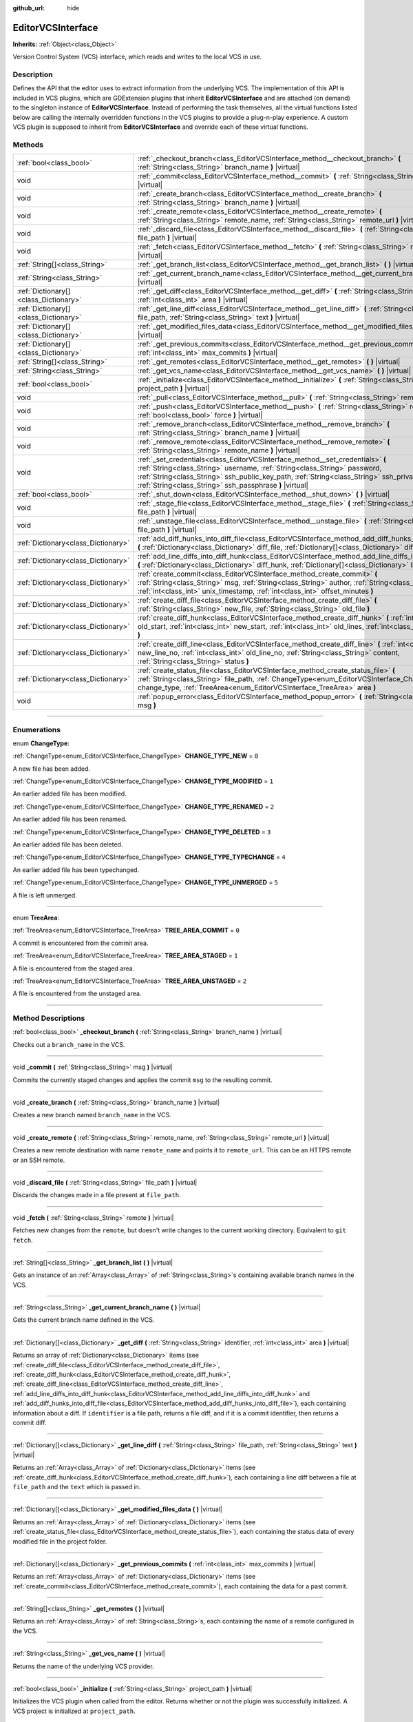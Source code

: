 :github_url: hide

.. DO NOT EDIT THIS FILE!!!
.. Generated automatically from Godot engine sources.
.. Generator: https://github.com/godotengine/godot/tree/master/doc/tools/make_rst.py.
.. XML source: https://github.com/godotengine/godot/tree/master/doc/classes/EditorVCSInterface.xml.

.. _class_EditorVCSInterface:

EditorVCSInterface
==================

**Inherits:** :ref:`Object<class_Object>`

Version Control System (VCS) interface, which reads and writes to the local VCS in use.

.. rst-class:: classref-introduction-group

Description
-----------

Defines the API that the editor uses to extract information from the underlying VCS. The implementation of this API is included in VCS plugins, which are GDExtension plugins that inherit **EditorVCSInterface** and are attached (on demand) to the singleton instance of **EditorVCSInterface**. Instead of performing the task themselves, all the virtual functions listed below are calling the internally overridden functions in the VCS plugins to provide a plug-n-play experience. A custom VCS plugin is supposed to inherit from **EditorVCSInterface** and override each of these virtual functions.

.. rst-class:: classref-reftable-group

Methods
-------

.. table::
   :widths: auto

   +---------------------------------------+---------------------------------------------------------------------------------------------------------------------------------------------------------------------------------------------------------------------------------------------------------------------------------------------------------------------------+
   | :ref:`bool<class_bool>`               | :ref:`_checkout_branch<class_EditorVCSInterface_method__checkout_branch>` **(** :ref:`String<class_String>` branch_name **)** |virtual|                                                                                                                                                                                   |
   +---------------------------------------+---------------------------------------------------------------------------------------------------------------------------------------------------------------------------------------------------------------------------------------------------------------------------------------------------------------------------+
   | void                                  | :ref:`_commit<class_EditorVCSInterface_method__commit>` **(** :ref:`String<class_String>` msg **)** |virtual|                                                                                                                                                                                                             |
   +---------------------------------------+---------------------------------------------------------------------------------------------------------------------------------------------------------------------------------------------------------------------------------------------------------------------------------------------------------------------------+
   | void                                  | :ref:`_create_branch<class_EditorVCSInterface_method__create_branch>` **(** :ref:`String<class_String>` branch_name **)** |virtual|                                                                                                                                                                                       |
   +---------------------------------------+---------------------------------------------------------------------------------------------------------------------------------------------------------------------------------------------------------------------------------------------------------------------------------------------------------------------------+
   | void                                  | :ref:`_create_remote<class_EditorVCSInterface_method__create_remote>` **(** :ref:`String<class_String>` remote_name, :ref:`String<class_String>` remote_url **)** |virtual|                                                                                                                                               |
   +---------------------------------------+---------------------------------------------------------------------------------------------------------------------------------------------------------------------------------------------------------------------------------------------------------------------------------------------------------------------------+
   | void                                  | :ref:`_discard_file<class_EditorVCSInterface_method__discard_file>` **(** :ref:`String<class_String>` file_path **)** |virtual|                                                                                                                                                                                           |
   +---------------------------------------+---------------------------------------------------------------------------------------------------------------------------------------------------------------------------------------------------------------------------------------------------------------------------------------------------------------------------+
   | void                                  | :ref:`_fetch<class_EditorVCSInterface_method__fetch>` **(** :ref:`String<class_String>` remote **)** |virtual|                                                                                                                                                                                                            |
   +---------------------------------------+---------------------------------------------------------------------------------------------------------------------------------------------------------------------------------------------------------------------------------------------------------------------------------------------------------------------------+
   | :ref:`String[]<class_String>`         | :ref:`_get_branch_list<class_EditorVCSInterface_method__get_branch_list>` **(** **)** |virtual|                                                                                                                                                                                                                           |
   +---------------------------------------+---------------------------------------------------------------------------------------------------------------------------------------------------------------------------------------------------------------------------------------------------------------------------------------------------------------------------+
   | :ref:`String<class_String>`           | :ref:`_get_current_branch_name<class_EditorVCSInterface_method__get_current_branch_name>` **(** **)** |virtual|                                                                                                                                                                                                           |
   +---------------------------------------+---------------------------------------------------------------------------------------------------------------------------------------------------------------------------------------------------------------------------------------------------------------------------------------------------------------------------+
   | :ref:`Dictionary[]<class_Dictionary>` | :ref:`_get_diff<class_EditorVCSInterface_method__get_diff>` **(** :ref:`String<class_String>` identifier, :ref:`int<class_int>` area **)** |virtual|                                                                                                                                                                      |
   +---------------------------------------+---------------------------------------------------------------------------------------------------------------------------------------------------------------------------------------------------------------------------------------------------------------------------------------------------------------------------+
   | :ref:`Dictionary[]<class_Dictionary>` | :ref:`_get_line_diff<class_EditorVCSInterface_method__get_line_diff>` **(** :ref:`String<class_String>` file_path, :ref:`String<class_String>` text **)** |virtual|                                                                                                                                                       |
   +---------------------------------------+---------------------------------------------------------------------------------------------------------------------------------------------------------------------------------------------------------------------------------------------------------------------------------------------------------------------------+
   | :ref:`Dictionary[]<class_Dictionary>` | :ref:`_get_modified_files_data<class_EditorVCSInterface_method__get_modified_files_data>` **(** **)** |virtual|                                                                                                                                                                                                           |
   +---------------------------------------+---------------------------------------------------------------------------------------------------------------------------------------------------------------------------------------------------------------------------------------------------------------------------------------------------------------------------+
   | :ref:`Dictionary[]<class_Dictionary>` | :ref:`_get_previous_commits<class_EditorVCSInterface_method__get_previous_commits>` **(** :ref:`int<class_int>` max_commits **)** |virtual|                                                                                                                                                                               |
   +---------------------------------------+---------------------------------------------------------------------------------------------------------------------------------------------------------------------------------------------------------------------------------------------------------------------------------------------------------------------------+
   | :ref:`String[]<class_String>`         | :ref:`_get_remotes<class_EditorVCSInterface_method__get_remotes>` **(** **)** |virtual|                                                                                                                                                                                                                                   |
   +---------------------------------------+---------------------------------------------------------------------------------------------------------------------------------------------------------------------------------------------------------------------------------------------------------------------------------------------------------------------------+
   | :ref:`String<class_String>`           | :ref:`_get_vcs_name<class_EditorVCSInterface_method__get_vcs_name>` **(** **)** |virtual|                                                                                                                                                                                                                                 |
   +---------------------------------------+---------------------------------------------------------------------------------------------------------------------------------------------------------------------------------------------------------------------------------------------------------------------------------------------------------------------------+
   | :ref:`bool<class_bool>`               | :ref:`_initialize<class_EditorVCSInterface_method__initialize>` **(** :ref:`String<class_String>` project_path **)** |virtual|                                                                                                                                                                                            |
   +---------------------------------------+---------------------------------------------------------------------------------------------------------------------------------------------------------------------------------------------------------------------------------------------------------------------------------------------------------------------------+
   | void                                  | :ref:`_pull<class_EditorVCSInterface_method__pull>` **(** :ref:`String<class_String>` remote **)** |virtual|                                                                                                                                                                                                              |
   +---------------------------------------+---------------------------------------------------------------------------------------------------------------------------------------------------------------------------------------------------------------------------------------------------------------------------------------------------------------------------+
   | void                                  | :ref:`_push<class_EditorVCSInterface_method__push>` **(** :ref:`String<class_String>` remote, :ref:`bool<class_bool>` force **)** |virtual|                                                                                                                                                                               |
   +---------------------------------------+---------------------------------------------------------------------------------------------------------------------------------------------------------------------------------------------------------------------------------------------------------------------------------------------------------------------------+
   | void                                  | :ref:`_remove_branch<class_EditorVCSInterface_method__remove_branch>` **(** :ref:`String<class_String>` branch_name **)** |virtual|                                                                                                                                                                                       |
   +---------------------------------------+---------------------------------------------------------------------------------------------------------------------------------------------------------------------------------------------------------------------------------------------------------------------------------------------------------------------------+
   | void                                  | :ref:`_remove_remote<class_EditorVCSInterface_method__remove_remote>` **(** :ref:`String<class_String>` remote_name **)** |virtual|                                                                                                                                                                                       |
   +---------------------------------------+---------------------------------------------------------------------------------------------------------------------------------------------------------------------------------------------------------------------------------------------------------------------------------------------------------------------------+
   | void                                  | :ref:`_set_credentials<class_EditorVCSInterface_method__set_credentials>` **(** :ref:`String<class_String>` username, :ref:`String<class_String>` password, :ref:`String<class_String>` ssh_public_key_path, :ref:`String<class_String>` ssh_private_key_path, :ref:`String<class_String>` ssh_passphrase **)** |virtual| |
   +---------------------------------------+---------------------------------------------------------------------------------------------------------------------------------------------------------------------------------------------------------------------------------------------------------------------------------------------------------------------------+
   | :ref:`bool<class_bool>`               | :ref:`_shut_down<class_EditorVCSInterface_method__shut_down>` **(** **)** |virtual|                                                                                                                                                                                                                                       |
   +---------------------------------------+---------------------------------------------------------------------------------------------------------------------------------------------------------------------------------------------------------------------------------------------------------------------------------------------------------------------------+
   | void                                  | :ref:`_stage_file<class_EditorVCSInterface_method__stage_file>` **(** :ref:`String<class_String>` file_path **)** |virtual|                                                                                                                                                                                               |
   +---------------------------------------+---------------------------------------------------------------------------------------------------------------------------------------------------------------------------------------------------------------------------------------------------------------------------------------------------------------------------+
   | void                                  | :ref:`_unstage_file<class_EditorVCSInterface_method__unstage_file>` **(** :ref:`String<class_String>` file_path **)** |virtual|                                                                                                                                                                                           |
   +---------------------------------------+---------------------------------------------------------------------------------------------------------------------------------------------------------------------------------------------------------------------------------------------------------------------------------------------------------------------------+
   | :ref:`Dictionary<class_Dictionary>`   | :ref:`add_diff_hunks_into_diff_file<class_EditorVCSInterface_method_add_diff_hunks_into_diff_file>` **(** :ref:`Dictionary<class_Dictionary>` diff_file, :ref:`Dictionary[]<class_Dictionary>` diff_hunks **)**                                                                                                           |
   +---------------------------------------+---------------------------------------------------------------------------------------------------------------------------------------------------------------------------------------------------------------------------------------------------------------------------------------------------------------------------+
   | :ref:`Dictionary<class_Dictionary>`   | :ref:`add_line_diffs_into_diff_hunk<class_EditorVCSInterface_method_add_line_diffs_into_diff_hunk>` **(** :ref:`Dictionary<class_Dictionary>` diff_hunk, :ref:`Dictionary[]<class_Dictionary>` line_diffs **)**                                                                                                           |
   +---------------------------------------+---------------------------------------------------------------------------------------------------------------------------------------------------------------------------------------------------------------------------------------------------------------------------------------------------------------------------+
   | :ref:`Dictionary<class_Dictionary>`   | :ref:`create_commit<class_EditorVCSInterface_method_create_commit>` **(** :ref:`String<class_String>` msg, :ref:`String<class_String>` author, :ref:`String<class_String>` id, :ref:`int<class_int>` unix_timestamp, :ref:`int<class_int>` offset_minutes **)**                                                           |
   +---------------------------------------+---------------------------------------------------------------------------------------------------------------------------------------------------------------------------------------------------------------------------------------------------------------------------------------------------------------------------+
   | :ref:`Dictionary<class_Dictionary>`   | :ref:`create_diff_file<class_EditorVCSInterface_method_create_diff_file>` **(** :ref:`String<class_String>` new_file, :ref:`String<class_String>` old_file **)**                                                                                                                                                          |
   +---------------------------------------+---------------------------------------------------------------------------------------------------------------------------------------------------------------------------------------------------------------------------------------------------------------------------------------------------------------------------+
   | :ref:`Dictionary<class_Dictionary>`   | :ref:`create_diff_hunk<class_EditorVCSInterface_method_create_diff_hunk>` **(** :ref:`int<class_int>` old_start, :ref:`int<class_int>` new_start, :ref:`int<class_int>` old_lines, :ref:`int<class_int>` new_lines **)**                                                                                                  |
   +---------------------------------------+---------------------------------------------------------------------------------------------------------------------------------------------------------------------------------------------------------------------------------------------------------------------------------------------------------------------------+
   | :ref:`Dictionary<class_Dictionary>`   | :ref:`create_diff_line<class_EditorVCSInterface_method_create_diff_line>` **(** :ref:`int<class_int>` new_line_no, :ref:`int<class_int>` old_line_no, :ref:`String<class_String>` content, :ref:`String<class_String>` status **)**                                                                                       |
   +---------------------------------------+---------------------------------------------------------------------------------------------------------------------------------------------------------------------------------------------------------------------------------------------------------------------------------------------------------------------------+
   | :ref:`Dictionary<class_Dictionary>`   | :ref:`create_status_file<class_EditorVCSInterface_method_create_status_file>` **(** :ref:`String<class_String>` file_path, :ref:`ChangeType<enum_EditorVCSInterface_ChangeType>` change_type, :ref:`TreeArea<enum_EditorVCSInterface_TreeArea>` area **)**                                                                |
   +---------------------------------------+---------------------------------------------------------------------------------------------------------------------------------------------------------------------------------------------------------------------------------------------------------------------------------------------------------------------------+
   | void                                  | :ref:`popup_error<class_EditorVCSInterface_method_popup_error>` **(** :ref:`String<class_String>` msg **)**                                                                                                                                                                                                               |
   +---------------------------------------+---------------------------------------------------------------------------------------------------------------------------------------------------------------------------------------------------------------------------------------------------------------------------------------------------------------------------+

.. rst-class:: classref-section-separator

----

.. rst-class:: classref-descriptions-group

Enumerations
------------

.. _enum_EditorVCSInterface_ChangeType:

.. rst-class:: classref-enumeration

enum **ChangeType**:

.. _class_EditorVCSInterface_constant_CHANGE_TYPE_NEW:

.. rst-class:: classref-enumeration-constant

:ref:`ChangeType<enum_EditorVCSInterface_ChangeType>` **CHANGE_TYPE_NEW** = ``0``

A new file has been added.

.. _class_EditorVCSInterface_constant_CHANGE_TYPE_MODIFIED:

.. rst-class:: classref-enumeration-constant

:ref:`ChangeType<enum_EditorVCSInterface_ChangeType>` **CHANGE_TYPE_MODIFIED** = ``1``

An earlier added file has been modified.

.. _class_EditorVCSInterface_constant_CHANGE_TYPE_RENAMED:

.. rst-class:: classref-enumeration-constant

:ref:`ChangeType<enum_EditorVCSInterface_ChangeType>` **CHANGE_TYPE_RENAMED** = ``2``

An earlier added file has been renamed.

.. _class_EditorVCSInterface_constant_CHANGE_TYPE_DELETED:

.. rst-class:: classref-enumeration-constant

:ref:`ChangeType<enum_EditorVCSInterface_ChangeType>` **CHANGE_TYPE_DELETED** = ``3``

An earlier added file has been deleted.

.. _class_EditorVCSInterface_constant_CHANGE_TYPE_TYPECHANGE:

.. rst-class:: classref-enumeration-constant

:ref:`ChangeType<enum_EditorVCSInterface_ChangeType>` **CHANGE_TYPE_TYPECHANGE** = ``4``

An earlier added file has been typechanged.

.. _class_EditorVCSInterface_constant_CHANGE_TYPE_UNMERGED:

.. rst-class:: classref-enumeration-constant

:ref:`ChangeType<enum_EditorVCSInterface_ChangeType>` **CHANGE_TYPE_UNMERGED** = ``5``

A file is left unmerged.

.. rst-class:: classref-item-separator

----

.. _enum_EditorVCSInterface_TreeArea:

.. rst-class:: classref-enumeration

enum **TreeArea**:

.. _class_EditorVCSInterface_constant_TREE_AREA_COMMIT:

.. rst-class:: classref-enumeration-constant

:ref:`TreeArea<enum_EditorVCSInterface_TreeArea>` **TREE_AREA_COMMIT** = ``0``

A commit is encountered from the commit area.

.. _class_EditorVCSInterface_constant_TREE_AREA_STAGED:

.. rst-class:: classref-enumeration-constant

:ref:`TreeArea<enum_EditorVCSInterface_TreeArea>` **TREE_AREA_STAGED** = ``1``

A file is encountered from the staged area.

.. _class_EditorVCSInterface_constant_TREE_AREA_UNSTAGED:

.. rst-class:: classref-enumeration-constant

:ref:`TreeArea<enum_EditorVCSInterface_TreeArea>` **TREE_AREA_UNSTAGED** = ``2``

A file is encountered from the unstaged area.

.. rst-class:: classref-section-separator

----

.. rst-class:: classref-descriptions-group

Method Descriptions
-------------------

.. _class_EditorVCSInterface_method__checkout_branch:

.. rst-class:: classref-method

:ref:`bool<class_bool>` **_checkout_branch** **(** :ref:`String<class_String>` branch_name **)** |virtual|

Checks out a ``branch_name`` in the VCS.

.. rst-class:: classref-item-separator

----

.. _class_EditorVCSInterface_method__commit:

.. rst-class:: classref-method

void **_commit** **(** :ref:`String<class_String>` msg **)** |virtual|

Commits the currently staged changes and applies the commit ``msg`` to the resulting commit.

.. rst-class:: classref-item-separator

----

.. _class_EditorVCSInterface_method__create_branch:

.. rst-class:: classref-method

void **_create_branch** **(** :ref:`String<class_String>` branch_name **)** |virtual|

Creates a new branch named ``branch_name`` in the VCS.

.. rst-class:: classref-item-separator

----

.. _class_EditorVCSInterface_method__create_remote:

.. rst-class:: classref-method

void **_create_remote** **(** :ref:`String<class_String>` remote_name, :ref:`String<class_String>` remote_url **)** |virtual|

Creates a new remote destination with name ``remote_name`` and points it to ``remote_url``. This can be an HTTPS remote or an SSH remote.

.. rst-class:: classref-item-separator

----

.. _class_EditorVCSInterface_method__discard_file:

.. rst-class:: classref-method

void **_discard_file** **(** :ref:`String<class_String>` file_path **)** |virtual|

Discards the changes made in a file present at ``file_path``.

.. rst-class:: classref-item-separator

----

.. _class_EditorVCSInterface_method__fetch:

.. rst-class:: classref-method

void **_fetch** **(** :ref:`String<class_String>` remote **)** |virtual|

Fetches new changes from the ``remote``, but doesn't write changes to the current working directory. Equivalent to ``git fetch``.

.. rst-class:: classref-item-separator

----

.. _class_EditorVCSInterface_method__get_branch_list:

.. rst-class:: classref-method

:ref:`String[]<class_String>` **_get_branch_list** **(** **)** |virtual|

Gets an instance of an :ref:`Array<class_Array>` of :ref:`String<class_String>`\ s containing available branch names in the VCS.

.. rst-class:: classref-item-separator

----

.. _class_EditorVCSInterface_method__get_current_branch_name:

.. rst-class:: classref-method

:ref:`String<class_String>` **_get_current_branch_name** **(** **)** |virtual|

Gets the current branch name defined in the VCS.

.. rst-class:: classref-item-separator

----

.. _class_EditorVCSInterface_method__get_diff:

.. rst-class:: classref-method

:ref:`Dictionary[]<class_Dictionary>` **_get_diff** **(** :ref:`String<class_String>` identifier, :ref:`int<class_int>` area **)** |virtual|

Returns an array of :ref:`Dictionary<class_Dictionary>` items (see :ref:`create_diff_file<class_EditorVCSInterface_method_create_diff_file>`, :ref:`create_diff_hunk<class_EditorVCSInterface_method_create_diff_hunk>`, :ref:`create_diff_line<class_EditorVCSInterface_method_create_diff_line>`, :ref:`add_line_diffs_into_diff_hunk<class_EditorVCSInterface_method_add_line_diffs_into_diff_hunk>` and :ref:`add_diff_hunks_into_diff_file<class_EditorVCSInterface_method_add_diff_hunks_into_diff_file>`), each containing information about a diff. If ``identifier`` is a file path, returns a file diff, and if it is a commit identifier, then returns a commit diff.

.. rst-class:: classref-item-separator

----

.. _class_EditorVCSInterface_method__get_line_diff:

.. rst-class:: classref-method

:ref:`Dictionary[]<class_Dictionary>` **_get_line_diff** **(** :ref:`String<class_String>` file_path, :ref:`String<class_String>` text **)** |virtual|

Returns an :ref:`Array<class_Array>` of :ref:`Dictionary<class_Dictionary>` items (see :ref:`create_diff_hunk<class_EditorVCSInterface_method_create_diff_hunk>`), each containing a line diff between a file at ``file_path`` and the ``text`` which is passed in.

.. rst-class:: classref-item-separator

----

.. _class_EditorVCSInterface_method__get_modified_files_data:

.. rst-class:: classref-method

:ref:`Dictionary[]<class_Dictionary>` **_get_modified_files_data** **(** **)** |virtual|

Returns an :ref:`Array<class_Array>` of :ref:`Dictionary<class_Dictionary>` items (see :ref:`create_status_file<class_EditorVCSInterface_method_create_status_file>`), each containing the status data of every modified file in the project folder.

.. rst-class:: classref-item-separator

----

.. _class_EditorVCSInterface_method__get_previous_commits:

.. rst-class:: classref-method

:ref:`Dictionary[]<class_Dictionary>` **_get_previous_commits** **(** :ref:`int<class_int>` max_commits **)** |virtual|

Returns an :ref:`Array<class_Array>` of :ref:`Dictionary<class_Dictionary>` items (see :ref:`create_commit<class_EditorVCSInterface_method_create_commit>`), each containing the data for a past commit.

.. rst-class:: classref-item-separator

----

.. _class_EditorVCSInterface_method__get_remotes:

.. rst-class:: classref-method

:ref:`String[]<class_String>` **_get_remotes** **(** **)** |virtual|

Returns an :ref:`Array<class_Array>` of :ref:`String<class_String>`\ s, each containing the name of a remote configured in the VCS.

.. rst-class:: classref-item-separator

----

.. _class_EditorVCSInterface_method__get_vcs_name:

.. rst-class:: classref-method

:ref:`String<class_String>` **_get_vcs_name** **(** **)** |virtual|

Returns the name of the underlying VCS provider.

.. rst-class:: classref-item-separator

----

.. _class_EditorVCSInterface_method__initialize:

.. rst-class:: classref-method

:ref:`bool<class_bool>` **_initialize** **(** :ref:`String<class_String>` project_path **)** |virtual|

Initializes the VCS plugin when called from the editor. Returns whether or not the plugin was successfully initialized. A VCS project is initialized at ``project_path``.

.. rst-class:: classref-item-separator

----

.. _class_EditorVCSInterface_method__pull:

.. rst-class:: classref-method

void **_pull** **(** :ref:`String<class_String>` remote **)** |virtual|

Pulls changes from the remote. This can give rise to merge conflicts.

.. rst-class:: classref-item-separator

----

.. _class_EditorVCSInterface_method__push:

.. rst-class:: classref-method

void **_push** **(** :ref:`String<class_String>` remote, :ref:`bool<class_bool>` force **)** |virtual|

Pushes changes to the ``remote``. If ``force`` is ``true``, a force push will override the change history already present on the remote.

.. rst-class:: classref-item-separator

----

.. _class_EditorVCSInterface_method__remove_branch:

.. rst-class:: classref-method

void **_remove_branch** **(** :ref:`String<class_String>` branch_name **)** |virtual|

Remove a branch from the local VCS.

.. rst-class:: classref-item-separator

----

.. _class_EditorVCSInterface_method__remove_remote:

.. rst-class:: classref-method

void **_remove_remote** **(** :ref:`String<class_String>` remote_name **)** |virtual|

Remove a remote from the local VCS.

.. rst-class:: classref-item-separator

----

.. _class_EditorVCSInterface_method__set_credentials:

.. rst-class:: classref-method

void **_set_credentials** **(** :ref:`String<class_String>` username, :ref:`String<class_String>` password, :ref:`String<class_String>` ssh_public_key_path, :ref:`String<class_String>` ssh_private_key_path, :ref:`String<class_String>` ssh_passphrase **)** |virtual|

Set user credentials in the underlying VCS. ``username`` and ``password`` are used only during HTTPS authentication unless not already mentioned in the remote URL. ``ssh_public_key_path``, ``ssh_private_key_path``, and ``ssh_passphrase`` are only used during SSH authentication.

.. rst-class:: classref-item-separator

----

.. _class_EditorVCSInterface_method__shut_down:

.. rst-class:: classref-method

:ref:`bool<class_bool>` **_shut_down** **(** **)** |virtual|

Shuts down VCS plugin instance. Called when the user either closes the editor or shuts down the VCS plugin through the editor UI.

.. rst-class:: classref-item-separator

----

.. _class_EditorVCSInterface_method__stage_file:

.. rst-class:: classref-method

void **_stage_file** **(** :ref:`String<class_String>` file_path **)** |virtual|

Stages the file present at ``file_path`` to the staged area.

.. rst-class:: classref-item-separator

----

.. _class_EditorVCSInterface_method__unstage_file:

.. rst-class:: classref-method

void **_unstage_file** **(** :ref:`String<class_String>` file_path **)** |virtual|

Unstages the file present at ``file_path`` from the staged area to the unstaged area.

.. rst-class:: classref-item-separator

----

.. _class_EditorVCSInterface_method_add_diff_hunks_into_diff_file:

.. rst-class:: classref-method

:ref:`Dictionary<class_Dictionary>` **add_diff_hunks_into_diff_file** **(** :ref:`Dictionary<class_Dictionary>` diff_file, :ref:`Dictionary[]<class_Dictionary>` diff_hunks **)**

Helper function to add an array of ``diff_hunks`` into a ``diff_file``.

.. rst-class:: classref-item-separator

----

.. _class_EditorVCSInterface_method_add_line_diffs_into_diff_hunk:

.. rst-class:: classref-method

:ref:`Dictionary<class_Dictionary>` **add_line_diffs_into_diff_hunk** **(** :ref:`Dictionary<class_Dictionary>` diff_hunk, :ref:`Dictionary[]<class_Dictionary>` line_diffs **)**

Helper function to add an array of ``line_diffs`` into a ``diff_hunk``.

.. rst-class:: classref-item-separator

----

.. _class_EditorVCSInterface_method_create_commit:

.. rst-class:: classref-method

:ref:`Dictionary<class_Dictionary>` **create_commit** **(** :ref:`String<class_String>` msg, :ref:`String<class_String>` author, :ref:`String<class_String>` id, :ref:`int<class_int>` unix_timestamp, :ref:`int<class_int>` offset_minutes **)**

Helper function to create a commit :ref:`Dictionary<class_Dictionary>` item. ``msg`` is the commit message of the commit. ``author`` is a single human-readable string containing all the author's details, e.g. the email and name configured in the VCS. ``id`` is the identifier of the commit, in whichever format your VCS may provide an identifier to commits. ``unix_timestamp`` is the UTC Unix timestamp of when the commit was created. ``offset_minutes`` is the timezone offset in minutes, recorded from the system timezone where the commit was created.

.. rst-class:: classref-item-separator

----

.. _class_EditorVCSInterface_method_create_diff_file:

.. rst-class:: classref-method

:ref:`Dictionary<class_Dictionary>` **create_diff_file** **(** :ref:`String<class_String>` new_file, :ref:`String<class_String>` old_file **)**

Helper function to create a :ref:`Dictionary<class_Dictionary>` for storing old and new diff file paths.

.. rst-class:: classref-item-separator

----

.. _class_EditorVCSInterface_method_create_diff_hunk:

.. rst-class:: classref-method

:ref:`Dictionary<class_Dictionary>` **create_diff_hunk** **(** :ref:`int<class_int>` old_start, :ref:`int<class_int>` new_start, :ref:`int<class_int>` old_lines, :ref:`int<class_int>` new_lines **)**

Helper function to create a :ref:`Dictionary<class_Dictionary>` for storing diff hunk data. ``old_start`` is the starting line number in old file. ``new_start`` is the starting line number in new file. ``old_lines`` is the number of lines in the old file. ``new_lines`` is the number of lines in the new file.

.. rst-class:: classref-item-separator

----

.. _class_EditorVCSInterface_method_create_diff_line:

.. rst-class:: classref-method

:ref:`Dictionary<class_Dictionary>` **create_diff_line** **(** :ref:`int<class_int>` new_line_no, :ref:`int<class_int>` old_line_no, :ref:`String<class_String>` content, :ref:`String<class_String>` status **)**

Helper function to create a :ref:`Dictionary<class_Dictionary>` for storing a line diff. ``new_line_no`` is the line number in the new file (can be ``-1`` if the line is deleted). ``old_line_no`` is the line number in the old file (can be ``-1`` if the line is added). ``content`` is the diff text. ``status`` is a single character string which stores the line origin.

.. rst-class:: classref-item-separator

----

.. _class_EditorVCSInterface_method_create_status_file:

.. rst-class:: classref-method

:ref:`Dictionary<class_Dictionary>` **create_status_file** **(** :ref:`String<class_String>` file_path, :ref:`ChangeType<enum_EditorVCSInterface_ChangeType>` change_type, :ref:`TreeArea<enum_EditorVCSInterface_TreeArea>` area **)**

Helper function to create a :ref:`Dictionary<class_Dictionary>` used by editor to read the status of a file.

.. rst-class:: classref-item-separator

----

.. _class_EditorVCSInterface_method_popup_error:

.. rst-class:: classref-method

void **popup_error** **(** :ref:`String<class_String>` msg **)**

Pops up an error message in the edior which is shown as coming from the underlying VCS. Use this to show VCS specific error messages.

.. |virtual| replace:: :abbr:`virtual (This method should typically be overridden by the user to have any effect.)`
.. |const| replace:: :abbr:`const (This method has no side effects. It doesn't modify any of the instance's member variables.)`
.. |vararg| replace:: :abbr:`vararg (This method accepts any number of arguments after the ones described here.)`
.. |constructor| replace:: :abbr:`constructor (This method is used to construct a type.)`
.. |static| replace:: :abbr:`static (This method doesn't need an instance to be called, so it can be called directly using the class name.)`
.. |operator| replace:: :abbr:`operator (This method describes a valid operator to use with this type as left-hand operand.)`
